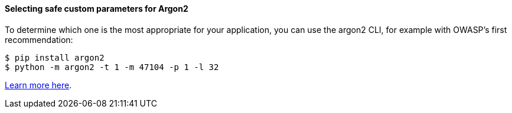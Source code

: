 ==== Selecting safe custom parameters for Argon2

To determine which one is the most appropriate for your application, you can use
the argon2 CLI, for example with OWASP's first recommendation:

[source,shell]
----
$ pip install argon2
$ python -m argon2 -t 1 -m 47104 -p 1 -l 32
----

https://argon2-cffi.readthedocs.io/en/stable/api.html#module-argon2.profiles[Learn more here].

